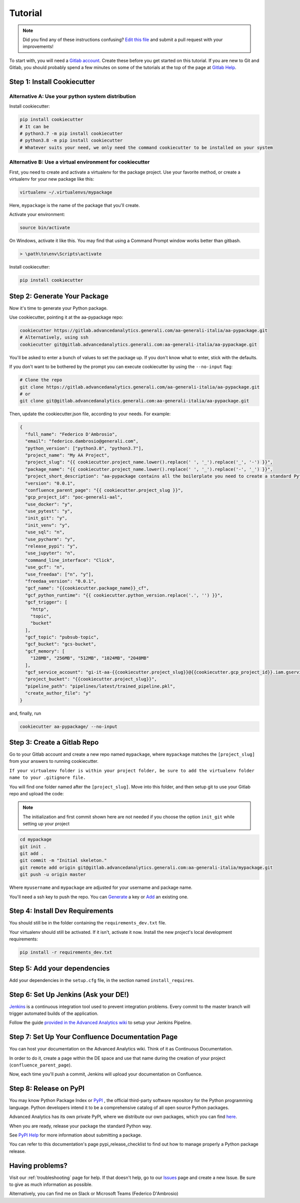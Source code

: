 Tutorial
========

.. note:: Did you find any of these instructions confusing? `Edit this file`_
          and submit a pull request with your improvements!

.. _`Edit this file`: https://gitlab.advancedanalytics.generali.com/aa-generali-italia/aa-pypackage/blob/master/docs/tutorial.rst

To start with, you will need a `Gitlab account`_. Create these before you get started on this tutorial. If you are new to Git and Gitlab, you should probably spend a few minutes on some of the tutorials at the top of the page at `Gitlab Help`_.

.. _`Gitlab account`: https://gitlab.advancedanalytics.generali.com
.. _`Gitlab Help`: https://gitlab.advancedanalytics.generali.com/help


Step 1: Install Cookiecutter
----------------------------

Alternative A: Use your python system distribution
~~~~~~~~~~~~~~~~~~~~~~~~~~~~~~~~~~~~~~~~~~~~~~~~~~

Install cookiecutter:

.. code-block:: bash

    pip install cookiecutter
    # It can be
    # python3.7 -m pip install cookiecutter
    # python3.8 -m pip install cookiecutter
    # Whatever suits your need, we only need the command cookiecutter to be installed on your system


Alternative B: Use a virtual environment for cookiecutter
~~~~~~~~~~~~~~~~~~~~~~~~~~~~~~~~~~~~~~~~~~~~~~~~~~~~~~~~~

First, you need to create and activate a virtualenv for the package project. Use your favorite method, or create a virtualenv for your new package like this:

.. code-block:: bash

    virtualenv ~/.virtualenvs/mypackage

Here, ``mypackage`` is the name of the package that you'll create.

Activate your environment:

.. code-block:: bash

    source bin/activate

On Windows, activate it like this. You may find that using a Command Prompt window works better than gitbash.

.. code-block:: powershell

    > \path\to\env\Scripts\activate


Install cookiecutter:

.. code-block:: bash

    pip install cookiecutter


Step 2: Generate Your Package
-----------------------------

Now it's time to generate your Python package.

Use cookiecutter, pointing it at the aa-pypackage repo:

.. code-block:: bash

    cookiecutter https://gitlab.advancedanalytics.generali.com/aa-generali-italia/aa-pypackage.git
    # Alternatively, using ssh
    cookiecutter git@gitlab.advancedanalytics.generali.com:aa-generali-italia/aa-pypackage.git


You'll be asked to enter a bunch of values to set the package up.
If you don't know what to enter, stick with the defaults.

If you don't want to be bothered by the prompt you can execute cookiecutter by using the ``--no-input`` flag:

.. code-block:: bash

    # Clone the repo
    git clone https://gitlab.advancedanalytics.generali.com/aa-generali-italia/aa-pypackage.git
    # or
    git clone git@gitlab.advancedanalytics.generali.com:aa-generali-italia/aa-pypackage.git

Then, update the cookiecutter.json file, according to your needs. For example:

.. code-block:: json

    {
      "full_name": "Federico D'Ambrosio",
      "email": "federico.dambrosio@generali.com",
      "python_version": ["python3.8", "python3.7"],
      "project_name": "My AA Project",
      "project_slug": "{{ cookiecutter.project_name.lower().replace(' ', '_').replace('_', '-') }}",
      "package_name": "{{ cookiecutter.project_name.lower().replace(' ', '_').replace('-', '_') }}",
      "project_short_description": "aa-pypackage contains all the boilerplate you need to create a standard Python project ready to be deployed in production.",
      "version": "0.0.1",
      "confluence_parent_page": "{{ cookiecutter.project_slug }}",
      "gcp_project_id": "poc-generali-aal",
      "use_docker": "y",
      "use_pytest": "y",
      "init_git": "y",
      "init_venv": "y",
      "use_sql": "n",
      "use_pycharm": "y",
      "release_pypi": "y",
      "use_jupyter": "n",
      "command_line_interface": "Click",
      "use_gcf": "n",
      "use_freedaa": ["n", "y"],
      "freedaa_version": "0.0.1",
      "gcf_name": "{{cookiecutter.package_name}}_cf",
      "gcf_python_runtime": "{{ cookiecutter.python_version.replace('.', '') }}",
      "gcf_trigger": [
        "http",
        "topic",
        "bucket"
      ],
      "gcf_topic": "pubsub-topic",
      "gcf_bucket": "gcs-bucket",
      "gcf_memory": [
        "128MB", "256MB", "512MB", "1024MB", "2048MB"
      ],
      "gcf_service_account": "gi-it-aa-{{cookiecutter.project_slug}}@{{cookiecutter.gcp_project_id}}.iam.gserviceaccount.com",
      "project_bucket": "{{cookiecutter.project_slug}}",
      "pipeline_path": "pipelines/latest/trained_pipeline.pkl",
      "create_author_file": "y"
    }

and, finally, run

.. code-block:: bash

    cookiecutter aa-pypackage/ --no-input

Step 3: Create a Gitlab Repo
----------------------------

Go to your Gitlab account and create a new repo named ``mypackage``, where ``mypackage`` matches the ``[project_slug]`` from your answers to running cookiecutter.

``If your virtualenv folder is within your project folder, be sure to add the virtualenv folder name to your .gitignore file.``

You will find one folder named after the ``[project_slug]``. Move into this folder, and then setup git to use your Gitlab repo and upload the code:

.. note:: The initialization and first commit shown here are not needed
          if you choose the option ``init_git`` while setting up your project

.. code-block:: bash

    cd mypackage
    git init .
    git add .
    git commit -m "Initial skeleton."
    git remote add origin git@gitlab.advancedanalytics.generali.com:aa-generali-italia/mypackage.git
    git push -u origin master

Where ``myusername`` and ``mypackage`` are adjusted for your username and package name.

You'll need a ssh key to push the repo. You can `Generate`_ a key or `Add`_ an existing one.

.. _`Generate`: https://help.github.com/articles/generating-a-new-ssh-key-and-adding-it-to-the-ssh-agent/
.. _`Add`: https://help.github.com/articles/adding-a-new-ssh-key-to-your-github-account/


Step 4: Install Dev Requirements
--------------------------------

You should still be in the folder containing the ``requirements_dev.txt`` file.

Your virtualenv should still be activated. If it isn't, activate it now. Install the new project's local development requirements:

.. code-block:: bash

    pip install -r requirements_dev.txt

Step 5: Add your dependencies
-----------------------------

Add your dependencies in the ``setup.cfg`` file, in the section named ``install_requires``.


Step 6: Set Up Jenkins (Ask your DE!)
-------------------------------------

`Jenkins`_ is a continuous integration tool used to prevent integration problems. Every commit to the master branch will trigger automated builds of the application.

Follow the guide `provided in the Advanced Analytics wiki`_ to setup your Jenkins Pipeline.

.. _`Jenkins`: https://jenkins.foundation.advancedanalytics.generali.com
.. _`provided in the Advanced Analytics wiki`: https://gbs.atlassian.net/wiki/spaces/DE/pages/29835034599/CI+CD+Gitlab+and+Jenkins#Jenkins-Setup


Step 7: Set Up Your Confluence Documentation Page
-------------------------------------------------

You can host your documentation on the Advanced Analytics wiki. Think of it as Continuous Documentation.

In order to do it, create a page within the DE space and use that name during the creation of your project
(``confluence_parent_page``).

Now, each time you'll push a commit, Jenkins will upload your documentation on Confluence.


Step 8: Release on PyPI
-----------------------

You may know Python Package Index or `PyPI`_ , the official third-party software repository for the Python programming language. Python developers intend it to be a comprehensive catalog of all open source Python packages.

Advanced Analytics has its own private PyPI, where we distribute our own packages, which you can find `here`_.

When you are ready, release your package the standard Python way.

See `PyPI Help`_ for more information about submitting a package.

You can refer to this documentation's page pypi_release_checklist to find out how to manage properly a Python package release.

.. _`PyPI`: https://pypi.python.org/pypi
.. _`PyPI Help`: http://peterdowns.com/posts/first-time-with-pypi.html
.. _`here`: http://pypi.advancedanalytics.generali.com/

Having problems?
----------------

Visit our :ref:`troubleshooting` page for help. If that doesn't help, go to our `Issues`_ page and create a new Issue. Be sure to give as much information as possible.

Alternatively, you can find me on Slack or Microsoft Teams (Federico D'Ambrosio)

.. _`Issues`: https://gitlab.advancedanalytics.generali.com/aa-generali-italia/aa-pypackage/issues
